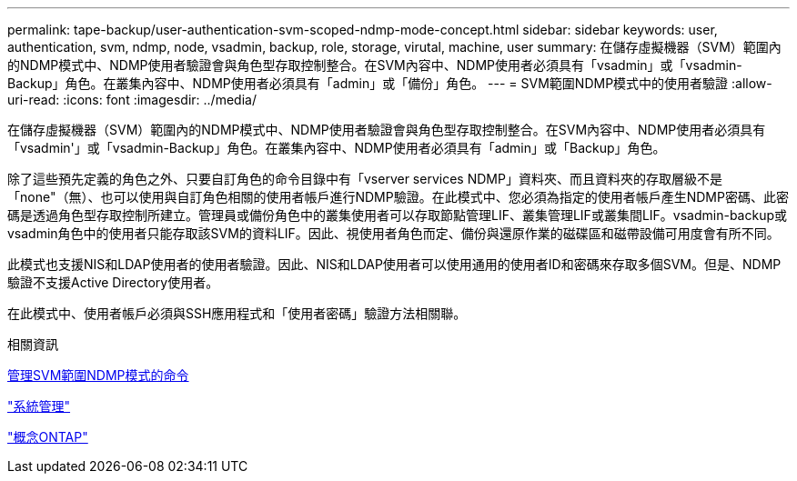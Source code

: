 ---
permalink: tape-backup/user-authentication-svm-scoped-ndmp-mode-concept.html 
sidebar: sidebar 
keywords: user, authentication, svm, ndmp, node, vsadmin, backup, role, storage, virutal, machine, user 
summary: 在儲存虛擬機器（SVM）範圍內的NDMP模式中、NDMP使用者驗證會與角色型存取控制整合。在SVM內容中、NDMP使用者必須具有「vsadmin」或「vsadmin-Backup」角色。在叢集內容中、NDMP使用者必須具有「admin」或「備份」角色。 
---
= SVM範圍NDMP模式中的使用者驗證
:allow-uri-read: 
:icons: font
:imagesdir: ../media/


[role="lead"]
在儲存虛擬機器（SVM）範圍內的NDMP模式中、NDMP使用者驗證會與角色型存取控制整合。在SVM內容中、NDMP使用者必須具有「vsadmin'」或「vsadmin-Backup」角色。在叢集內容中、NDMP使用者必須具有「admin」或「Backup」角色。

除了這些預先定義的角色之外、只要自訂角色的命令目錄中有「vserver services NDMP」資料夾、而且資料夾的存取層級不是「none"（無）、也可以使用與自訂角色相關的使用者帳戶進行NDMP驗證。在此模式中、您必須為指定的使用者帳戶產生NDMP密碼、此密碼是透過角色型存取控制所建立。管理員或備份角色中的叢集使用者可以存取節點管理LIF、叢集管理LIF或叢集間LIF。vsadmin-backup或vsadmin角色中的使用者只能存取該SVM的資料LIF。因此、視使用者角色而定、備份與還原作業的磁碟區和磁帶設備可用度會有所不同。

此模式也支援NIS和LDAP使用者的使用者驗證。因此、NIS和LDAP使用者可以使用通用的使用者ID和密碼來存取多個SVM。但是、NDMP驗證不支援Active Directory使用者。

在此模式中、使用者帳戶必須與SSH應用程式和「使用者密碼」驗證方法相關聯。

.相關資訊
xref:commands-manage-svm-scoped-ndmp-reference.adoc[管理SVM範圍NDMP模式的命令]

link:../system-admin/index.html["系統管理"]

link:../concepts/index.html["概念ONTAP"]
